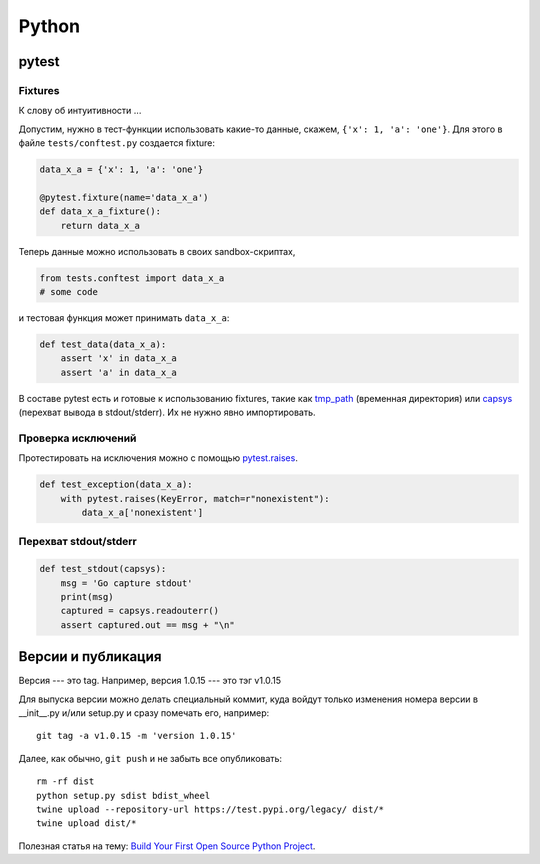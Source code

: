 .. rst3: filename: python

Python
======

pytest
++++++



Fixtures
********

К слову об интуитивности ...

Допустим, нужно в тест-функции использовать какие-то данные, 
скажем, ``{'x': 1, 'a': 'one'}``.
Для этого в файле ``tests/conftest.py`` создается fixture:

.. code-block:: python

    data_x_a = {'x': 1, 'a': 'one'}
    
    @pytest.fixture(name='data_x_a')
    def data_x_a_fixture():
        return data_x_a

Теперь данные можно использовать в своих sandbox-скриптах,

.. code-block:: python

    from tests.conftest import data_x_a
    # some code

и тестовая функция может принимать ``data_x_a``:

.. code-block:: python

    def test_data(data_x_a):
        assert 'x' in data_x_a
        assert 'a' in data_x_a

В составе pytest есть и готовые к использованию fixtures, 
такие как `tmp_path <http://doc.pytest.org/en/latest/tmpdir.html>`_
(временная директория) или
`capsys <https://docs.pytest.org/en/latest/reference.html?highlight=capsys#capsys>`_
(перехват вывода в stdout/stderr).
Их не нужно явно импортировать.

Проверка исключений
*************************************

Протестировать на исключения можно с помощью
`pytest.raises <https://docs.pytest.org/en/latest/reference.html#pytest-raises>`_.

.. code-block:: python

    def test_exception(data_x_a):
        with pytest.raises(KeyError, match=r"nonexistent"):
            data_x_a['nonexistent']

Перехват stdout/stderr
******************************

.. code-block:: python

    def test_stdout(capsys):
        msg = 'Go capture stdout'
        print(msg)
        captured = capsys.readouterr()
        assert captured.out == msg + "\n"

Версии и публикация
++++++++++++++++++++++++++++++++++++

Версия --- это tag. Например, версия 1.0.15 --- это тэг v1.0.15

Для выпуска версии можно делать специальный коммит, куда войдут только изменения номера версии в __init__.py и/или setup.py и сразу помечать его, например::
    
    git tag -a v1.0.15 -m 'version 1.0.15'

Далее, как обычно, ``git push`` и не забыть все опубликовать::
    
    rm -rf dist
    python setup.py sdist bdist_wheel
    twine upload --repository-url https://test.pypi.org/legacy/ dist/*
    twine upload dist/*


Полезная статья на тему: `Build Your First Open Source Python Project <https://towardsdatascience.com/build-your-first-open-source-python-project-53471c9942a7>`_.


